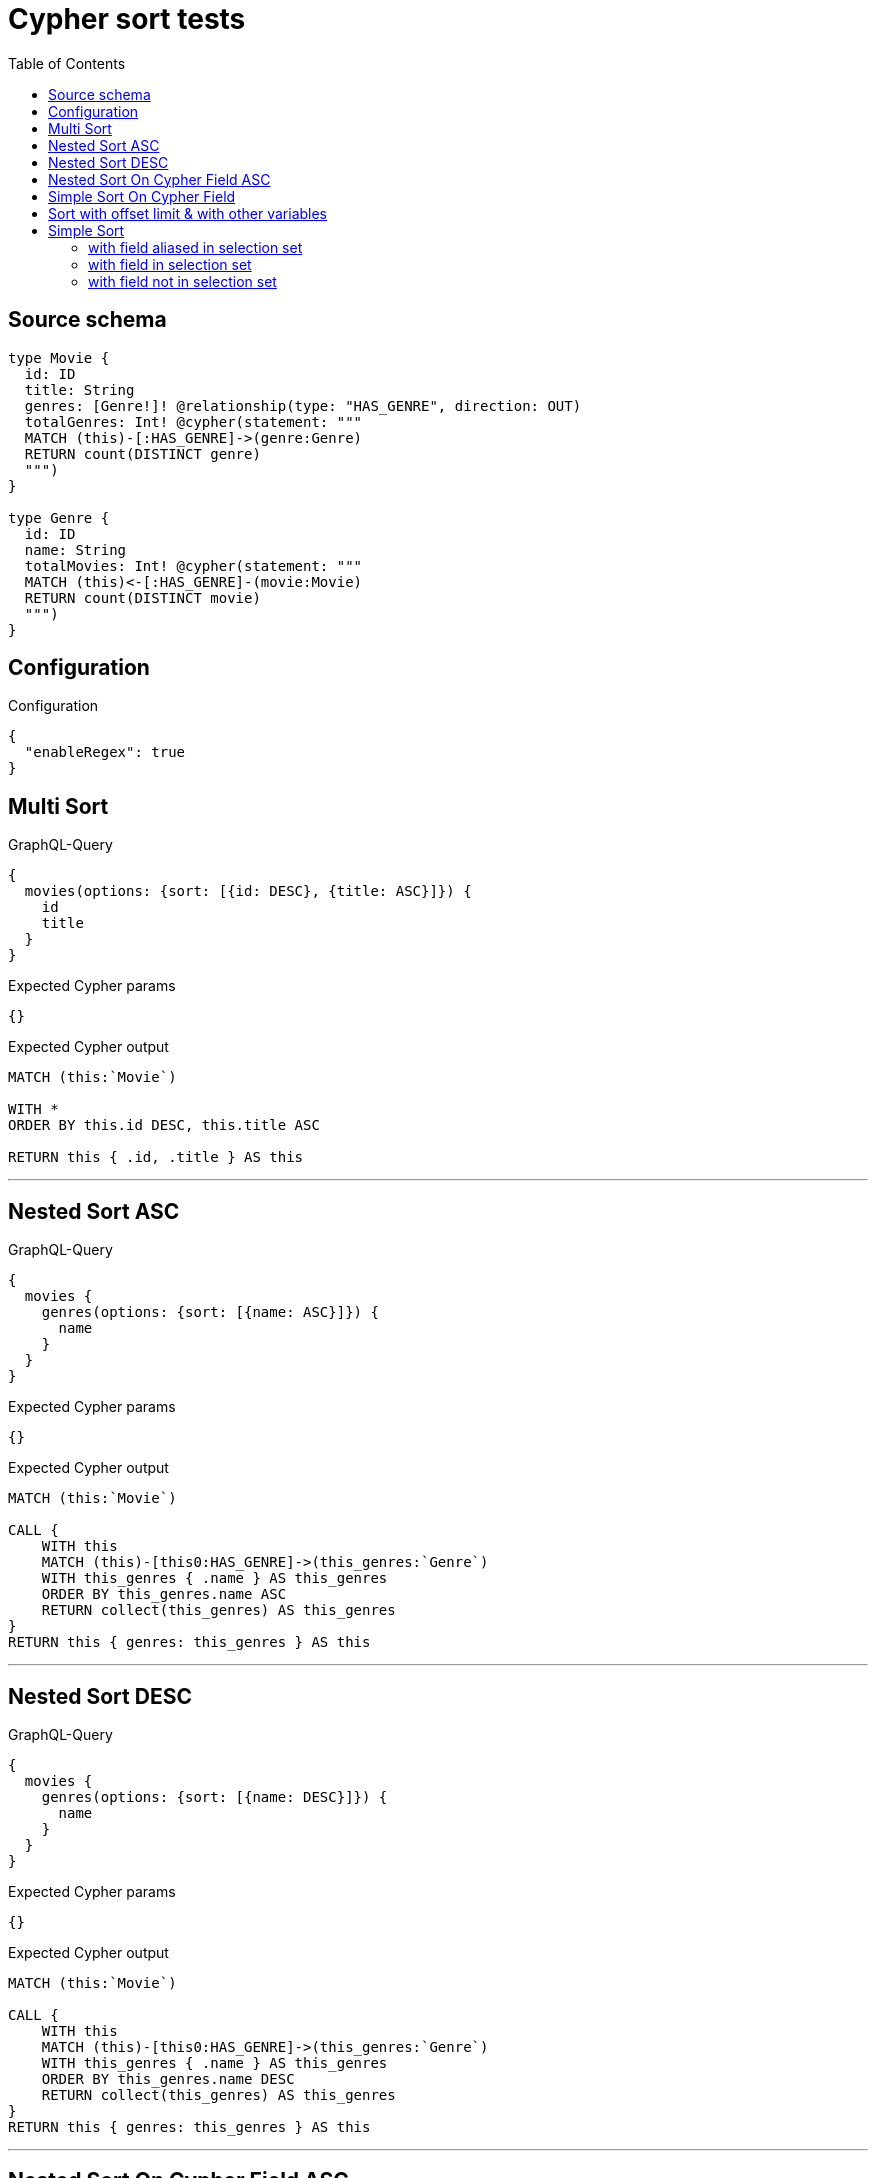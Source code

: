 :toc:

= Cypher sort tests

== Source schema

[source,graphql,schema=true]
----
type Movie {
  id: ID
  title: String
  genres: [Genre!]! @relationship(type: "HAS_GENRE", direction: OUT)
  totalGenres: Int! @cypher(statement: """
  MATCH (this)-[:HAS_GENRE]->(genre:Genre)
  RETURN count(DISTINCT genre)
  """)
}

type Genre {
  id: ID
  name: String
  totalMovies: Int! @cypher(statement: """
  MATCH (this)<-[:HAS_GENRE]-(movie:Movie)
  RETURN count(DISTINCT movie)
  """)
}
----

== Configuration

.Configuration
[source,json,schema-config=true]
----
{
  "enableRegex": true
}
----
== Multi Sort

.GraphQL-Query
[source,graphql]
----
{
  movies(options: {sort: [{id: DESC}, {title: ASC}]}) {
    id
    title
  }
}
----

.Expected Cypher params
[source,json]
----
{}
----

.Expected Cypher output
[source,cypher]
----
MATCH (this:`Movie`)

WITH *
ORDER BY this.id DESC, this.title ASC

RETURN this { .id, .title } AS this
----

'''

== Nested Sort ASC

.GraphQL-Query
[source,graphql]
----
{
  movies {
    genres(options: {sort: [{name: ASC}]}) {
      name
    }
  }
}
----

.Expected Cypher params
[source,json]
----
{}
----

.Expected Cypher output
[source,cypher]
----
MATCH (this:`Movie`)

CALL {
    WITH this
    MATCH (this)-[this0:HAS_GENRE]->(this_genres:`Genre`)
    WITH this_genres { .name } AS this_genres
    ORDER BY this_genres.name ASC
    RETURN collect(this_genres) AS this_genres
}
RETURN this { genres: this_genres } AS this
----

'''

== Nested Sort DESC

.GraphQL-Query
[source,graphql]
----
{
  movies {
    genres(options: {sort: [{name: DESC}]}) {
      name
    }
  }
}
----

.Expected Cypher params
[source,json]
----
{}
----

.Expected Cypher output
[source,cypher]
----
MATCH (this:`Movie`)

CALL {
    WITH this
    MATCH (this)-[this0:HAS_GENRE]->(this_genres:`Genre`)
    WITH this_genres { .name } AS this_genres
    ORDER BY this_genres.name DESC
    RETURN collect(this_genres) AS this_genres
}
RETURN this { genres: this_genres } AS this
----

'''

== Nested Sort On Cypher Field ASC

.GraphQL-Query
[source,graphql]
----
{
  movies {
    genres(options: {sort: [{totalMovies: ASC}]}) {
      name
      totalMovies
    }
  }
}
----

.Expected Cypher params
[source,json]
----
{
  "auth": {
    "isAuthenticated": true,
    "roles": [],
    "jwt": {
      "roles": []
    }
  }
}
----

.Expected Cypher output
[source,cypher]
----
MATCH (this:`Movie`)

CALL {
    WITH this
    MATCH (this)-[this0:HAS_GENRE]->(this_genres:`Genre`)
    CALL {
        WITH this_genres
        UNWIND apoc.cypher.runFirstColumnSingle("MATCH (this)<-[:HAS_GENRE]-(movie:Movie)
        RETURN count(DISTINCT movie)", { this: this_genres, auth: $auth }) AS this_genres_totalMovies
        RETURN head(collect(this_genres_totalMovies)) AS this_genres_totalMovies
    }
    WITH this_genres { .name, totalMovies: this_genres_totalMovies } AS this_genres
    ORDER BY this_genres.totalMovies ASC
    RETURN collect(this_genres) AS this_genres
}
RETURN this { genres: this_genres } AS this
----

'''

== Simple Sort On Cypher Field

.GraphQL-Query
[source,graphql]
----
{
  movies(options: {sort: [{totalGenres: DESC}]}) {
    totalGenres
  }
}
----

.Expected Cypher params
[source,json]
----
{
  "auth": {
    "isAuthenticated": true,
    "roles": [],
    "jwt": {
      "roles": []
    }
  }
}
----

.Expected Cypher output
[source,cypher]
----
MATCH (this:`Movie`)
CALL {
    WITH this
    UNWIND apoc.cypher.runFirstColumnSingle("MATCH (this)-[:HAS_GENRE]->(genre:Genre)
    RETURN count(DISTINCT genre)", { this: this, auth: $auth }) AS this_totalGenres
    RETURN head(collect(this_totalGenres)) AS this_totalGenres
}
WITH *
ORDER BY this_totalGenres DESC

RETURN this { totalGenres: this_totalGenres } AS this
----

'''

== Sort with offset limit & with other variables

.GraphQL-Query
[source,graphql]
----
query ($title: String, $offset: Int, $limit: Int) {
  movies(
    options: {sort: [{id: DESC}, {title: ASC}], offset: $offset, limit: $limit}
    where: {title: $title}
  ) {
    id
    title
  }
}
----

.GraphQL params input
[source,json,request=true]
----
{
  "limit": 2,
  "offset": 1,
  "title": "some title"
}
----

.Expected Cypher params
[source,json]
----
{
  "param0": "some title",
  "param1": {
    "low": 1,
    "high": 0
  },
  "param2": {
    "low": 2,
    "high": 0
  }
}
----

.Expected Cypher output
[source,cypher]
----
MATCH (this:`Movie`)
WHERE this.title = $param0

WITH *
ORDER BY this.id DESC, this.title ASC
SKIP $param1
LIMIT $param2

RETURN this { .id, .title } AS this
----

'''

== Simple Sort

=== with field aliased in selection set

.GraphQL-Query
[source,graphql]
----
{
  movies(options: {sort: [{id: DESC}]}) {
    aliased: id
    title
  }
}
----

.Expected Cypher params
[source,json]
----
{}
----

.Expected Cypher output
[source,cypher]
----
MATCH (this:`Movie`)

WITH *
ORDER BY this.id DESC

RETURN this { aliased: this.id, .title, .id } AS this
----

'''

=== with field in selection set

.GraphQL-Query
[source,graphql]
----
{
  movies(options: {sort: [{id: DESC}]}) {
    id
    title
  }
}
----

.Expected Cypher params
[source,json]
----
{}
----

.Expected Cypher output
[source,cypher]
----
MATCH (this:`Movie`)

WITH *
ORDER BY this.id DESC

RETURN this { .id, .title } AS this
----

'''

=== with field not in selection set

.GraphQL-Query
[source,graphql]
----
{
  movies(options: {sort: [{id: DESC}]}) {
    title
  }
}
----

.Expected Cypher params
[source,json]
----
{}
----

.Expected Cypher output
[source,cypher]
----
MATCH (this:`Movie`)

WITH *
ORDER BY this.id DESC

RETURN this { .title, .id } AS this
----

'''


